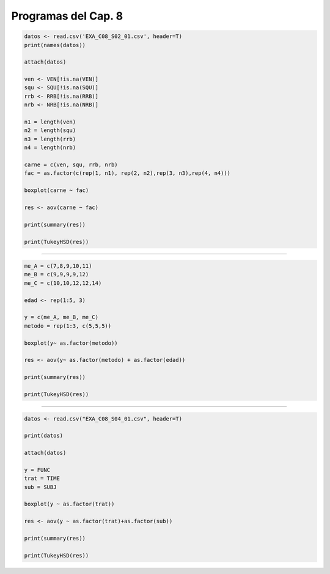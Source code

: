 Programas del Cap. 8
====================

.. code:: R

   datos <- read.csv('EXA_C08_S02_01.csv', header=T)
   print(names(datos))

   attach(datos)

   ven <- VEN[!is.na(VEN)]
   squ <- SQU[!is.na(SQU)]
   rrb <- RRB[!is.na(RRB)]
   nrb <- NRB[!is.na(NRB)]

   n1 = length(ven)
   n2 = length(squ)
   n3 = length(rrb)
   n4 = length(nrb)

   carne = c(ven, squ, rrb, nrb)
   fac = as.factor(c(rep(1, n1), rep(2, n2),rep(3, n3),rep(4, n4)))

   boxplot(carne ~ fac)

   res <- aov(carne ~ fac)

   print(summary(res))

   print(TukeyHSD(res))

=============================================================

.. code:: R

   me_A = c(7,8,9,10,11)
   me_B = c(9,9,9,9,12)
   me_C = c(10,10,12,12,14)

   edad <- rep(1:5, 3)

   y = c(me_A, me_B, me_C)
   metodo = rep(1:3, c(5,5,5))

   boxplot(y~ as.factor(metodo))

   res <- aov(y~ as.factor(metodo) + as.factor(edad))
 
   print(summary(res))
 
   print(TukeyHSD(res))

===========================================================

.. code:: R
 
   datos <- read.csv("EXA_C08_S04_01.csv", header=T)

   print(datos)

   attach(datos)

   y = FUNC
   trat = TIME
   sub = SUBJ

   boxplot(y ~ as.factor(trat))

   res <- aov(y ~ as.factor(trat)+as.factor(sub))

   print(summary(res))

   print(TukeyHSD(res))
